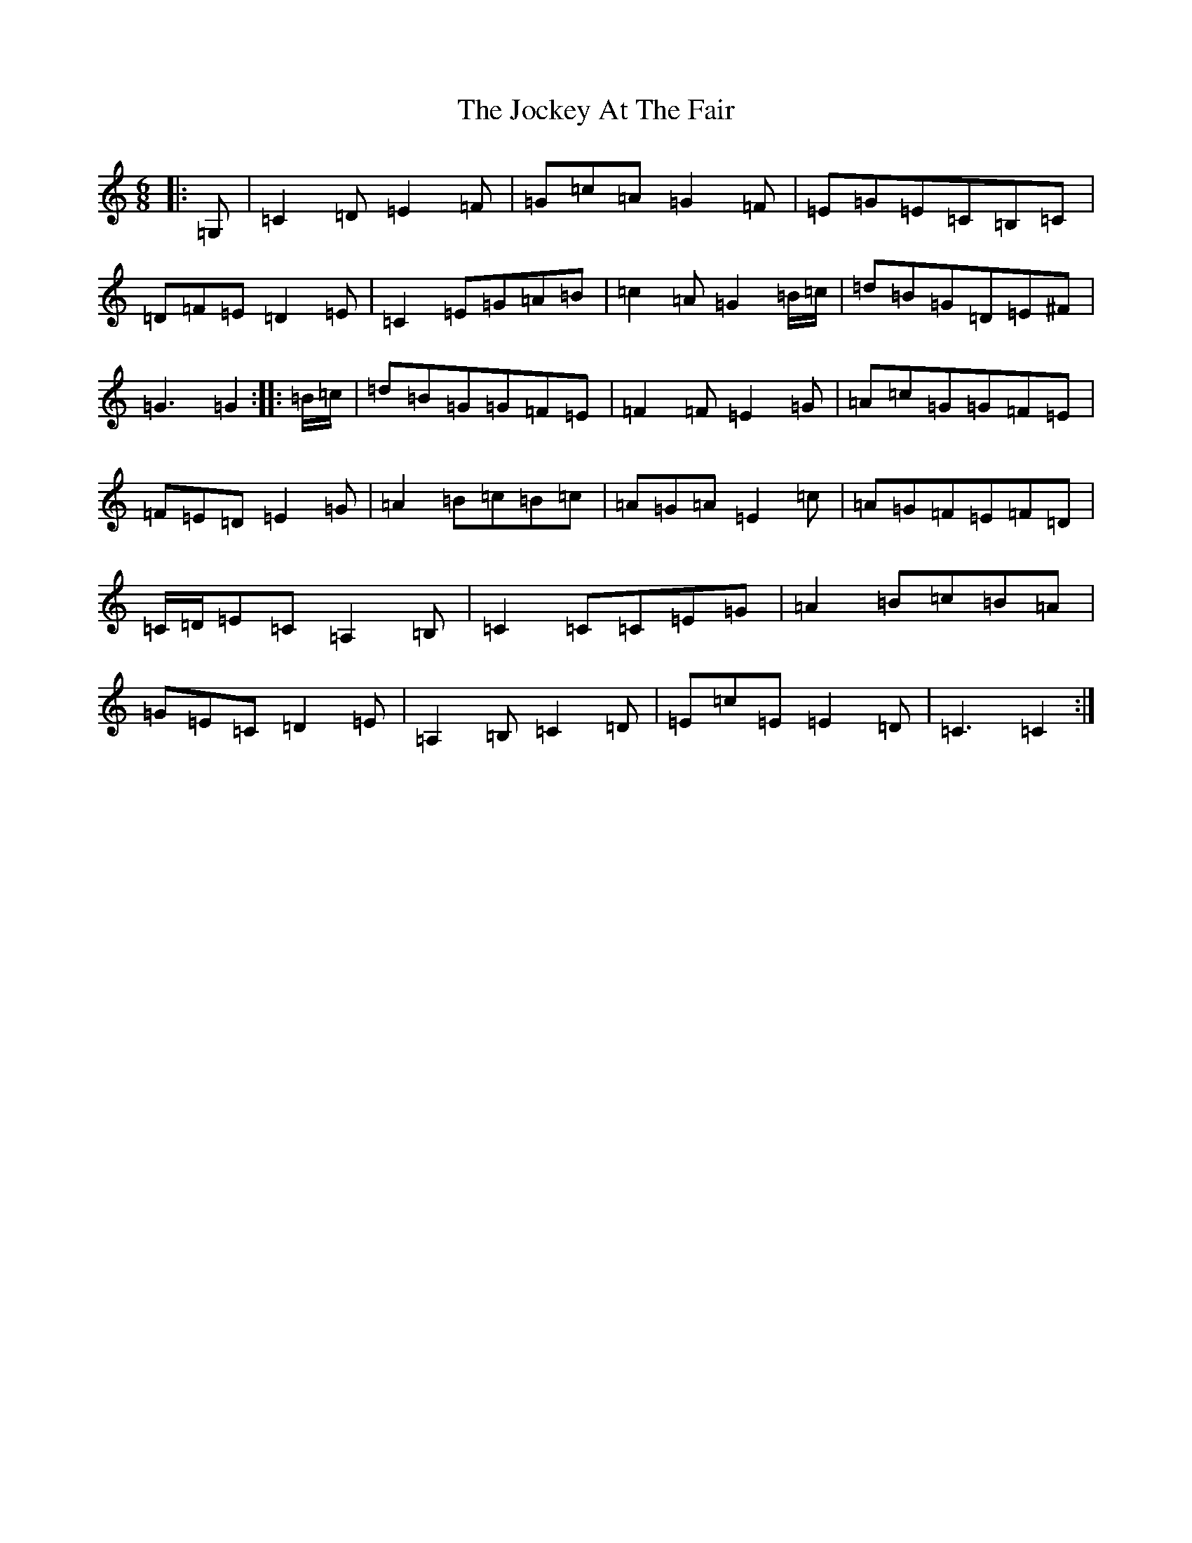 X: 10565
T: Jockey At The Fair, The
S: https://thesession.org/tunes/2257#setting22264
Z: G Major
R: jig
M: 6/8
L: 1/8
K: C Major
|:=G,|=C2=D=E2=F|=G=c=A=G2=F|=E=G=E=C=B,=C|=D=F=E=D2=E|=C2=E=G=A=B|=c2=A=G2=B/2=c/2|=d=B=G=D=E^F|=G3=G2:||:=B/2=c/2|=d=B=G=G=F=E|=F2=F=E2=G|=A=c=G=G=F=E|=F=E=D=E2=G|=A2=B=c=B=c|=A=G=A=E2=c|=A=G=F=E=F=D|=C/2=D/2=E=C=A,2=B,|=C2=C=C=E=G|=A2=B=c=B=A|=G=E=C=D2=E|=A,2=B,=C2=D|=E=c=E=E2=D|=C3=C2:|